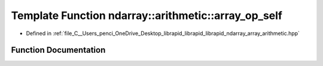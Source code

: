 .. _exhale_function_array__arithmetic_8hpp_1ae9b81f441d080ddf5b28d91802cdd09f:

Template Function ndarray::arithmetic::array_op_self
====================================================

- Defined in :ref:`file_C__Users_penci_OneDrive_Desktop_librapid_librapid_librapid_ndarray_array_arithmetic.hpp`


Function Documentation
----------------------


.. doxygenfunction:: ndarray::arithmetic::array_op_self(A *__restrict, B *__restrict, const basic_extent<E>&, const basic_stride<S_a>&, const basic_stride<S_b>&, LAMBDA)
